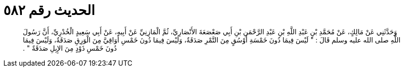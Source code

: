 
= الحديث رقم ٥٨٢

[quote.hadith]
وَحَدَّثَنِي عَنْ مَالِكٍ، عَنْ مُحَمَّدِ بْنِ عَبْدِ اللَّهِ بْنِ عَبْدِ الرَّحْمَنِ بْنِ أَبِي صَعْصَعَةَ الأَنْصَارِيِّ، ثُمَّ الْمَازِنِيِّ عَنْ أَبِيهِ، عَنْ أَبِي سَعِيدٍ الْخُدْرِيِّ، أَنَّ رَسُولَ اللَّهِ صلى الله عليه وسلم قَالَ ‏:‏ ‏"‏ لَيْسَ فِيمَا دُونَ خَمْسَةِ أَوْسُقٍ مِنَ التَّمْرِ صَدَقَةٌ، وَلَيْسَ فِيمَا دُونَ خَمْسِ أَوَاقِيَّ مِنَ الْوَرِقِ صَدَقَةٌ، وَلَيْسَ فِيمَا دُونَ خَمْسِ ذَوْدٍ مِنَ الإِبِلِ صَدَقَةٌ ‏"‏ ‏.‏